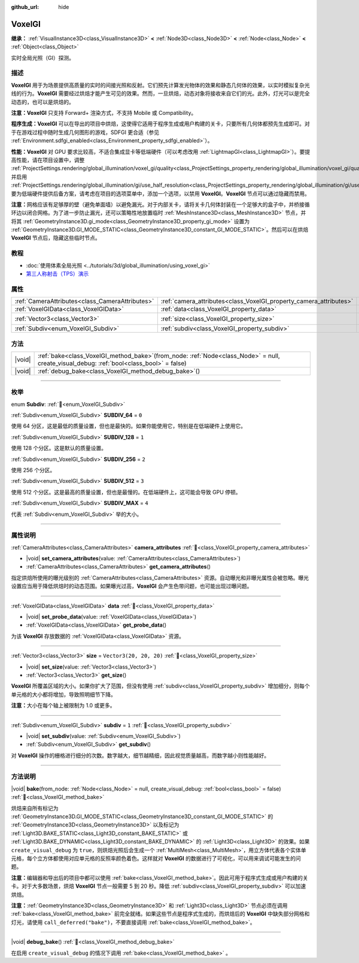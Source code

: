 :github_url: hide

.. DO NOT EDIT THIS FILE!!!
.. Generated automatically from Godot engine sources.
.. Generator: https://github.com/godotengine/godot/tree/4.3/doc/tools/make_rst.py.
.. XML source: https://github.com/godotengine/godot/tree/4.3/doc/classes/VoxelGI.xml.

.. _class_VoxelGI:

VoxelGI
=======

**继承：** :ref:`VisualInstance3D<class_VisualInstance3D>` **<** :ref:`Node3D<class_Node3D>` **<** :ref:`Node<class_Node>` **<** :ref:`Object<class_Object>`

实时全局光照（GI）探测。

.. rst-class:: classref-introduction-group

描述
----

**VoxelGI** 用于为场景提供高质量的实时的间接光照和反射。它们预先计算发光物体的效果和静态几何体的效果，以实时模拟复杂光线的行为。\ **VoxelGI** 需要经过烘焙才能产生可见的效果。然而，一旦烘焙，动态对象将接收来自它们的光。此外，灯光可以是完全动态的，也可以是烘焙的。

\ **注意：**\ **VoxelGI** 只支持 Forward+ 渲染方式，不支持 Mobile 或 Compatibility。

\ **程序生成：**\ **VoxelGI** 可以在导出的项目中烘焙，这使得它适用于程序生成或用户构建的关卡，只要所有几何体都预先生成即可。对于在游戏过程中随时生成几何图形的游戏，SDFGI 更合适（参见 :ref:`Environment.sdfgi_enabled<class_Environment_property_sdfgi_enabled>`\ ）。

\ **性能：**\ **VoxelGI** 对 GPU 要求比较高，不适合集成显卡等低端硬件（可以考虑改用 :ref:`LightmapGI<class_LightmapGI>`\ ）。要提高性能，请在项目设置中，调整 :ref:`ProjectSettings.rendering/global_illumination/voxel_gi/quality<class_ProjectSettings_property_rendering/global_illumination/voxel_gi/quality>`\ ，并启用 :ref:`ProjectSettings.rendering/global_illumination/gi/use_half_resolution<class_ProjectSettings_property_rendering/global_illumination/gi/use_half_resolution>`\ 。要为低端硬件提供后备方案，请考虑在项目的选项菜单中，添加一个选项，以禁用 **VoxelGI**\ 。\ **VoxelGI** 节点可以通过隐藏而禁用。

\ **注意：**\ 网格应该有足够厚的壁（避免单面墙）以避免漏光。对于内部关卡，请将关卡几何体封装在一个足够大的盒子中，并桥接循环边以闭合网格。为了进一步防止漏光，还可以策略性地放置临时 :ref:`MeshInstance3D<class_MeshInstance3D>` 节点，并将其 :ref:`GeometryInstance3D.gi_mode<class_GeometryInstance3D_property_gi_mode>` 设置为 :ref:`GeometryInstance3D.GI_MODE_STATIC<class_GeometryInstance3D_constant_GI_MODE_STATIC>`\ 。然后可以在烘焙 **VoxelGI** 节点后，隐藏这些临时节点。

.. rst-class:: classref-introduction-group

教程
----

- :doc:`使用体素全局光照 <../tutorials/3d/global_illumination/using_voxel_gi>`

- `第三人称射击（TPS）演示 <https://godotengine.org/asset-library/asset/2710>`__

.. rst-class:: classref-reftable-group

属性
----

.. table::
   :widths: auto

   +-------------------------------------------------+--------------------------------------------------------------------+-------------------------+
   | :ref:`CameraAttributes<class_CameraAttributes>` | :ref:`camera_attributes<class_VoxelGI_property_camera_attributes>` |                         |
   +-------------------------------------------------+--------------------------------------------------------------------+-------------------------+
   | :ref:`VoxelGIData<class_VoxelGIData>`           | :ref:`data<class_VoxelGI_property_data>`                           |                         |
   +-------------------------------------------------+--------------------------------------------------------------------+-------------------------+
   | :ref:`Vector3<class_Vector3>`                   | :ref:`size<class_VoxelGI_property_size>`                           | ``Vector3(20, 20, 20)`` |
   +-------------------------------------------------+--------------------------------------------------------------------+-------------------------+
   | :ref:`Subdiv<enum_VoxelGI_Subdiv>`              | :ref:`subdiv<class_VoxelGI_property_subdiv>`                       | ``1``                   |
   +-------------------------------------------------+--------------------------------------------------------------------+-------------------------+

.. rst-class:: classref-reftable-group

方法
----

.. table::
   :widths: auto

   +--------+-------------------------------------------------------------------------------------------------------------------------------------------------+
   | |void| | :ref:`bake<class_VoxelGI_method_bake>`\ (\ from_node\: :ref:`Node<class_Node>` = null, create_visual_debug\: :ref:`bool<class_bool>` = false\ ) |
   +--------+-------------------------------------------------------------------------------------------------------------------------------------------------+
   | |void| | :ref:`debug_bake<class_VoxelGI_method_debug_bake>`\ (\ )                                                                                        |
   +--------+-------------------------------------------------------------------------------------------------------------------------------------------------+

.. rst-class:: classref-section-separator

----

.. rst-class:: classref-descriptions-group

枚举
----

.. _enum_VoxelGI_Subdiv:

.. rst-class:: classref-enumeration

enum **Subdiv**: :ref:`🔗<enum_VoxelGI_Subdiv>`

.. _class_VoxelGI_constant_SUBDIV_64:

.. rst-class:: classref-enumeration-constant

:ref:`Subdiv<enum_VoxelGI_Subdiv>` **SUBDIV_64** = ``0``

使用 64 分区，这是最低的质量设置，但也是最快的。如果你能使用它，特别是在低端硬件上使用它。

.. _class_VoxelGI_constant_SUBDIV_128:

.. rst-class:: classref-enumeration-constant

:ref:`Subdiv<enum_VoxelGI_Subdiv>` **SUBDIV_128** = ``1``

使用 128 个分区。这是默认的质量设置。

.. _class_VoxelGI_constant_SUBDIV_256:

.. rst-class:: classref-enumeration-constant

:ref:`Subdiv<enum_VoxelGI_Subdiv>` **SUBDIV_256** = ``2``

使用 256 个分区。

.. _class_VoxelGI_constant_SUBDIV_512:

.. rst-class:: classref-enumeration-constant

:ref:`Subdiv<enum_VoxelGI_Subdiv>` **SUBDIV_512** = ``3``

使用 512 个分区。这是最高的质量设置，但也是最慢的。在低端硬件上，这可能会导致 GPU 停顿。

.. _class_VoxelGI_constant_SUBDIV_MAX:

.. rst-class:: classref-enumeration-constant

:ref:`Subdiv<enum_VoxelGI_Subdiv>` **SUBDIV_MAX** = ``4``

代表 :ref:`Subdiv<enum_VoxelGI_Subdiv>` 举的大小。

.. rst-class:: classref-section-separator

----

.. rst-class:: classref-descriptions-group

属性说明
--------

.. _class_VoxelGI_property_camera_attributes:

.. rst-class:: classref-property

:ref:`CameraAttributes<class_CameraAttributes>` **camera_attributes** :ref:`🔗<class_VoxelGI_property_camera_attributes>`

.. rst-class:: classref-property-setget

- |void| **set_camera_attributes**\ (\ value\: :ref:`CameraAttributes<class_CameraAttributes>`\ )
- :ref:`CameraAttributes<class_CameraAttributes>` **get_camera_attributes**\ (\ )

指定烘焙所使用的曝光级别的 :ref:`CameraAttributes<class_CameraAttributes>` 资源。自动曝光和非曝光属性会被忽略。曝光设置应当用于降低烘焙时的动态范围。如果曝光过高，\ **VoxelGI** 会产生色带问题，也可能出现过曝问题。

.. rst-class:: classref-item-separator

----

.. _class_VoxelGI_property_data:

.. rst-class:: classref-property

:ref:`VoxelGIData<class_VoxelGIData>` **data** :ref:`🔗<class_VoxelGI_property_data>`

.. rst-class:: classref-property-setget

- |void| **set_probe_data**\ (\ value\: :ref:`VoxelGIData<class_VoxelGIData>`\ )
- :ref:`VoxelGIData<class_VoxelGIData>` **get_probe_data**\ (\ )

为该 **VoxelGI** 存放数据的 :ref:`VoxelGIData<class_VoxelGIData>` 资源。

.. rst-class:: classref-item-separator

----

.. _class_VoxelGI_property_size:

.. rst-class:: classref-property

:ref:`Vector3<class_Vector3>` **size** = ``Vector3(20, 20, 20)`` :ref:`🔗<class_VoxelGI_property_size>`

.. rst-class:: classref-property-setget

- |void| **set_size**\ (\ value\: :ref:`Vector3<class_Vector3>`\ )
- :ref:`Vector3<class_Vector3>` **get_size**\ (\ )

**VoxelGI** 所覆盖区域的大小。如果你扩大了范围，但没有使用 :ref:`subdiv<class_VoxelGI_property_subdiv>` 增加细分，则每个单元格的大小都将增加，导致照明细节下降。

\ **注意：**\ 大小在每个轴上被限制为 1.0 或更多。

.. rst-class:: classref-item-separator

----

.. _class_VoxelGI_property_subdiv:

.. rst-class:: classref-property

:ref:`Subdiv<enum_VoxelGI_Subdiv>` **subdiv** = ``1`` :ref:`🔗<class_VoxelGI_property_subdiv>`

.. rst-class:: classref-property-setget

- |void| **set_subdiv**\ (\ value\: :ref:`Subdiv<enum_VoxelGI_Subdiv>`\ )
- :ref:`Subdiv<enum_VoxelGI_Subdiv>` **get_subdiv**\ (\ )

对 **VoxelGI** 操作的栅格进行细分的次数。数字越大，细节越精细，因此视觉质量越高，而数字越小则性能越好。

.. rst-class:: classref-section-separator

----

.. rst-class:: classref-descriptions-group

方法说明
--------

.. _class_VoxelGI_method_bake:

.. rst-class:: classref-method

|void| **bake**\ (\ from_node\: :ref:`Node<class_Node>` = null, create_visual_debug\: :ref:`bool<class_bool>` = false\ ) :ref:`🔗<class_VoxelGI_method_bake>`

烘焙来自所有标记为 :ref:`GeometryInstance3D.GI_MODE_STATIC<class_GeometryInstance3D_constant_GI_MODE_STATIC>` 的 :ref:`GeometryInstance3D<class_GeometryInstance3D>` 以及标记为 :ref:`Light3D.BAKE_STATIC<class_Light3D_constant_BAKE_STATIC>` 或 :ref:`Light3D.BAKE_DYNAMIC<class_Light3D_constant_BAKE_DYNAMIC>` 的 :ref:`Light3D<class_Light3D>` 的效果。如果 ``create_visual_debug`` 为 ``true``\ ，则烘焙光照后会生成一个 :ref:`MultiMesh<class_MultiMesh>`\ ，用立方体代表各个实体单元格，每个立方体都使用对应单元格的反照率颜色着色。这样就对 **VoxelGI** 的数据进行了可视化，可以用来调试可能发生的问题。

\ **注意：**\ 编辑器和导出后的项目中都可以使用 :ref:`bake<class_VoxelGI_method_bake>`\ 。因此可用于程序式生成或用户构建的关卡。对于大多数场景，烘焙 **VoxelGI** 节点一般需要 5 到 20 秒。降低 :ref:`subdiv<class_VoxelGI_property_subdiv>` 可以加速烘焙。

\ **注意：**\ :ref:`GeometryInstance3D<class_GeometryInstance3D>` 和 :ref:`Light3D<class_Light3D>` 节点必须在调用 :ref:`bake<class_VoxelGI_method_bake>` 前完全就绪。如果这些节点是程序式生成的，而烘焙后的 **VoxelGI** 中缺失部分网格和灯光，请使用 ``call_deferred("bake")``\ ，不要直接调用 :ref:`bake<class_VoxelGI_method_bake>`\ 。

.. rst-class:: classref-item-separator

----

.. _class_VoxelGI_method_debug_bake:

.. rst-class:: classref-method

|void| **debug_bake**\ (\ ) :ref:`🔗<class_VoxelGI_method_debug_bake>`

在启用 ``create_visual_debug`` 的情况下调用 :ref:`bake<class_VoxelGI_method_bake>` 。

.. |virtual| replace:: :abbr:`virtual (本方法通常需要用户覆盖才能生效。)`
.. |const| replace:: :abbr:`const (本方法无副作用，不会修改该实例的任何成员变量。)`
.. |vararg| replace:: :abbr:`vararg (本方法除了能接受在此处描述的参数外，还能够继续接受任意数量的参数。)`
.. |constructor| replace:: :abbr:`constructor (本方法用于构造某个类型。)`
.. |static| replace:: :abbr:`static (调用本方法无需实例，可直接使用类名进行调用。)`
.. |operator| replace:: :abbr:`operator (本方法描述的是使用本类型作为左操作数的有效运算符。)`
.. |bitfield| replace:: :abbr:`BitField (这个值是由下列位标志构成位掩码的整数。)`
.. |void| replace:: :abbr:`void (无返回值。)`
